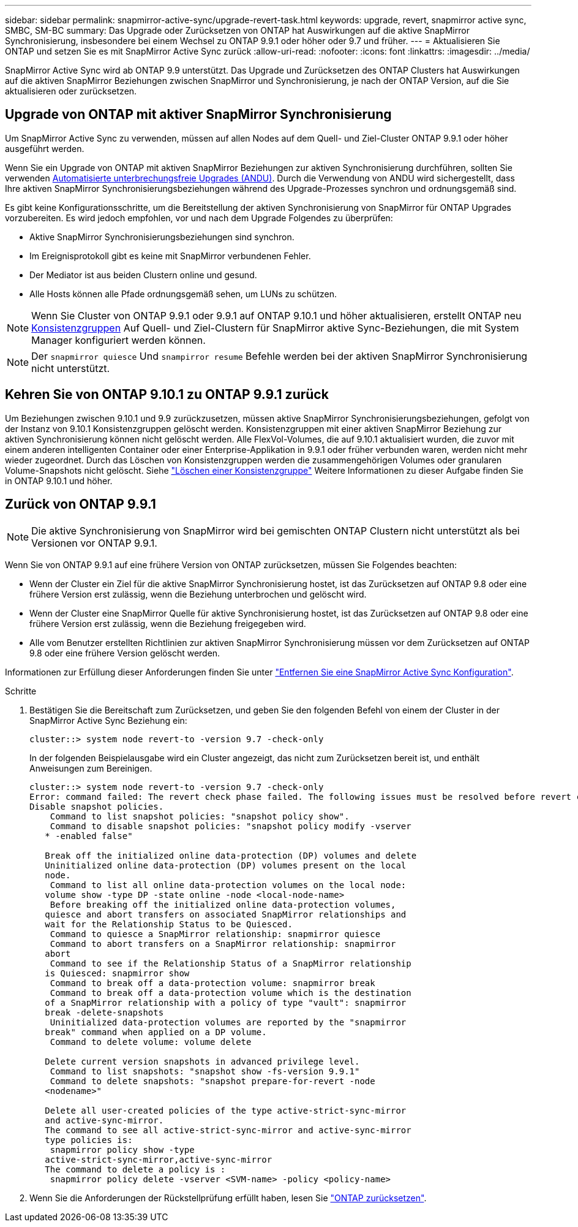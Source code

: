 ---
sidebar: sidebar 
permalink: snapmirror-active-sync/upgrade-revert-task.html 
keywords: upgrade, revert, snapmirror active sync, SMBC, SM-BC 
summary: Das Upgrade oder Zurücksetzen von ONTAP hat Auswirkungen auf die aktive SnapMirror Synchronisierung, insbesondere bei einem Wechsel zu ONTAP 9.9.1 oder höher oder 9.7 und früher. 
---
= Aktualisieren Sie ONTAP und setzen Sie es mit SnapMirror Active Sync zurück
:allow-uri-read: 
:nofooter: 
:icons: font
:linkattrs: 
:imagesdir: ../media/


[role="lead"]
SnapMirror Active Sync wird ab ONTAP 9.9 unterstützt. Das Upgrade und Zurücksetzen des ONTAP Clusters hat Auswirkungen auf die aktiven SnapMirror Beziehungen zwischen SnapMirror und Synchronisierung, je nach der ONTAP Version, auf die Sie aktualisieren oder zurücksetzen.



== Upgrade von ONTAP mit aktiver SnapMirror Synchronisierung

Um SnapMirror Active Sync zu verwenden, müssen auf allen Nodes auf dem Quell- und Ziel-Cluster ONTAP 9.9.1 oder höher ausgeführt werden.

Wenn Sie ein Upgrade von ONTAP mit aktiven SnapMirror Beziehungen zur aktiven Synchronisierung durchführen, sollten Sie verwenden xref:../upgrade/automated-upgrade-task.html[Automatisierte unterbrechungsfreie Upgrades (ANDU)]. Durch die Verwendung von ANDU wird sichergestellt, dass Ihre aktiven SnapMirror Synchronisierungsbeziehungen während des Upgrade-Prozesses synchron und ordnungsgemäß sind.

Es gibt keine Konfigurationsschritte, um die Bereitstellung der aktiven Synchronisierung von SnapMirror für ONTAP Upgrades vorzubereiten. Es wird jedoch empfohlen, vor und nach dem Upgrade Folgendes zu überprüfen:

* Aktive SnapMirror Synchronisierungsbeziehungen sind synchron.
* Im Ereignisprotokoll gibt es keine mit SnapMirror verbundenen Fehler.
* Der Mediator ist aus beiden Clustern online und gesund.
* Alle Hosts können alle Pfade ordnungsgemäß sehen, um LUNs zu schützen.



NOTE: Wenn Sie Cluster von ONTAP 9.9.1 oder 9.9.1 auf ONTAP 9.10.1 und höher aktualisieren, erstellt ONTAP neu xref:../consistency-groups/index.html[Konsistenzgruppen] Auf Quell- und Ziel-Clustern für SnapMirror aktive Sync-Beziehungen, die mit System Manager konfiguriert werden können.


NOTE: Der `snapmirror quiesce` Und `snampirror resume` Befehle werden bei der aktiven SnapMirror Synchronisierung nicht unterstützt.



== Kehren Sie von ONTAP 9.10.1 zu ONTAP 9.9.1 zurück

Um Beziehungen zwischen 9.10.1 und 9.9 zurückzusetzen, müssen aktive SnapMirror Synchronisierungsbeziehungen, gefolgt von der Instanz von 9.10.1 Konsistenzgruppen gelöscht werden. Konsistenzgruppen mit einer aktiven SnapMirror Beziehung zur aktiven Synchronisierung können nicht gelöscht werden. Alle FlexVol-Volumes, die auf 9.10.1 aktualisiert wurden, die zuvor mit einem anderen intelligenten Container oder einer Enterprise-Applikation in 9.9.1 oder früher verbunden waren, werden nicht mehr wieder zugeordnet. Durch das Löschen von Konsistenzgruppen werden die zusammengehörigen Volumes oder granularen Volume-Snapshots nicht gelöscht. Siehe link:../consistency-groups/delete-task.html["Löschen einer Konsistenzgruppe"] Weitere Informationen zu dieser Aufgabe finden Sie in ONTAP 9.10.1 und höher.



== Zurück von ONTAP 9.9.1


NOTE: Die aktive Synchronisierung von SnapMirror wird bei gemischten ONTAP Clustern nicht unterstützt als bei Versionen vor ONTAP 9.9.1.

Wenn Sie von ONTAP 9.9.1 auf eine frühere Version von ONTAP zurücksetzen, müssen Sie Folgendes beachten:

* Wenn der Cluster ein Ziel für die aktive SnapMirror Synchronisierung hostet, ist das Zurücksetzen auf ONTAP 9.8 oder eine frühere Version erst zulässig, wenn die Beziehung unterbrochen und gelöscht wird.
* Wenn der Cluster eine SnapMirror Quelle für aktive Synchronisierung hostet, ist das Zurücksetzen auf ONTAP 9.8 oder eine frühere Version erst zulässig, wenn die Beziehung freigegeben wird.
* Alle vom Benutzer erstellten Richtlinien zur aktiven SnapMirror Synchronisierung müssen vor dem Zurücksetzen auf ONTAP 9.8 oder eine frühere Version gelöscht werden.


Informationen zur Erfüllung dieser Anforderungen finden Sie unter link:remove-configuration-task.html["Entfernen Sie eine SnapMirror Active Sync Konfiguration"].

.Schritte
. Bestätigen Sie die Bereitschaft zum Zurücksetzen, und geben Sie den folgenden Befehl von einem der Cluster in der SnapMirror Active Sync Beziehung ein:
+
`cluster::> system node revert-to -version 9.7 -check-only`

+
In der folgenden Beispielausgabe wird ein Cluster angezeigt, das nicht zum Zurücksetzen bereit ist, und enthält Anweisungen zum Bereinigen.

+
[listing]
----
cluster::> system node revert-to -version 9.7 -check-only
Error: command failed: The revert check phase failed. The following issues must be resolved before revert can be completed. Bring the data LIFs down on running vservers. Command to list the running vservers: vserver show -admin-state running Command to list the data LIFs that are up: network interface show -role data -status-admin up Command to bring all data LIFs down: network interface modify {-role data} -status-admin down
Disable snapshot policies.
    Command to list snapshot policies: "snapshot policy show".
    Command to disable snapshot policies: "snapshot policy modify -vserver
   * -enabled false"

   Break off the initialized online data-protection (DP) volumes and delete
   Uninitialized online data-protection (DP) volumes present on the local
   node.
    Command to list all online data-protection volumes on the local node:
   volume show -type DP -state online -node <local-node-name>
    Before breaking off the initialized online data-protection volumes,
   quiesce and abort transfers on associated SnapMirror relationships and
   wait for the Relationship Status to be Quiesced.
    Command to quiesce a SnapMirror relationship: snapmirror quiesce
    Command to abort transfers on a SnapMirror relationship: snapmirror
   abort
    Command to see if the Relationship Status of a SnapMirror relationship
   is Quiesced: snapmirror show
    Command to break off a data-protection volume: snapmirror break
    Command to break off a data-protection volume which is the destination
   of a SnapMirror relationship with a policy of type "vault": snapmirror
   break -delete-snapshots
    Uninitialized data-protection volumes are reported by the "snapmirror
   break" command when applied on a DP volume.
    Command to delete volume: volume delete

   Delete current version snapshots in advanced privilege level.
    Command to list snapshots: "snapshot show -fs-version 9.9.1"
    Command to delete snapshots: "snapshot prepare-for-revert -node
   <nodename>"

   Delete all user-created policies of the type active-strict-sync-mirror
   and active-sync-mirror.
   The command to see all active-strict-sync-mirror and active-sync-mirror
   type policies is:
    snapmirror policy show -type
   active-strict-sync-mirror,active-sync-mirror
   The command to delete a policy is :
    snapmirror policy delete -vserver <SVM-name> -policy <policy-name>
----
. Wenn Sie die Anforderungen der Rückstellprüfung erfüllt haben, lesen Sie link:../revert/index.html["ONTAP zurücksetzen"].

